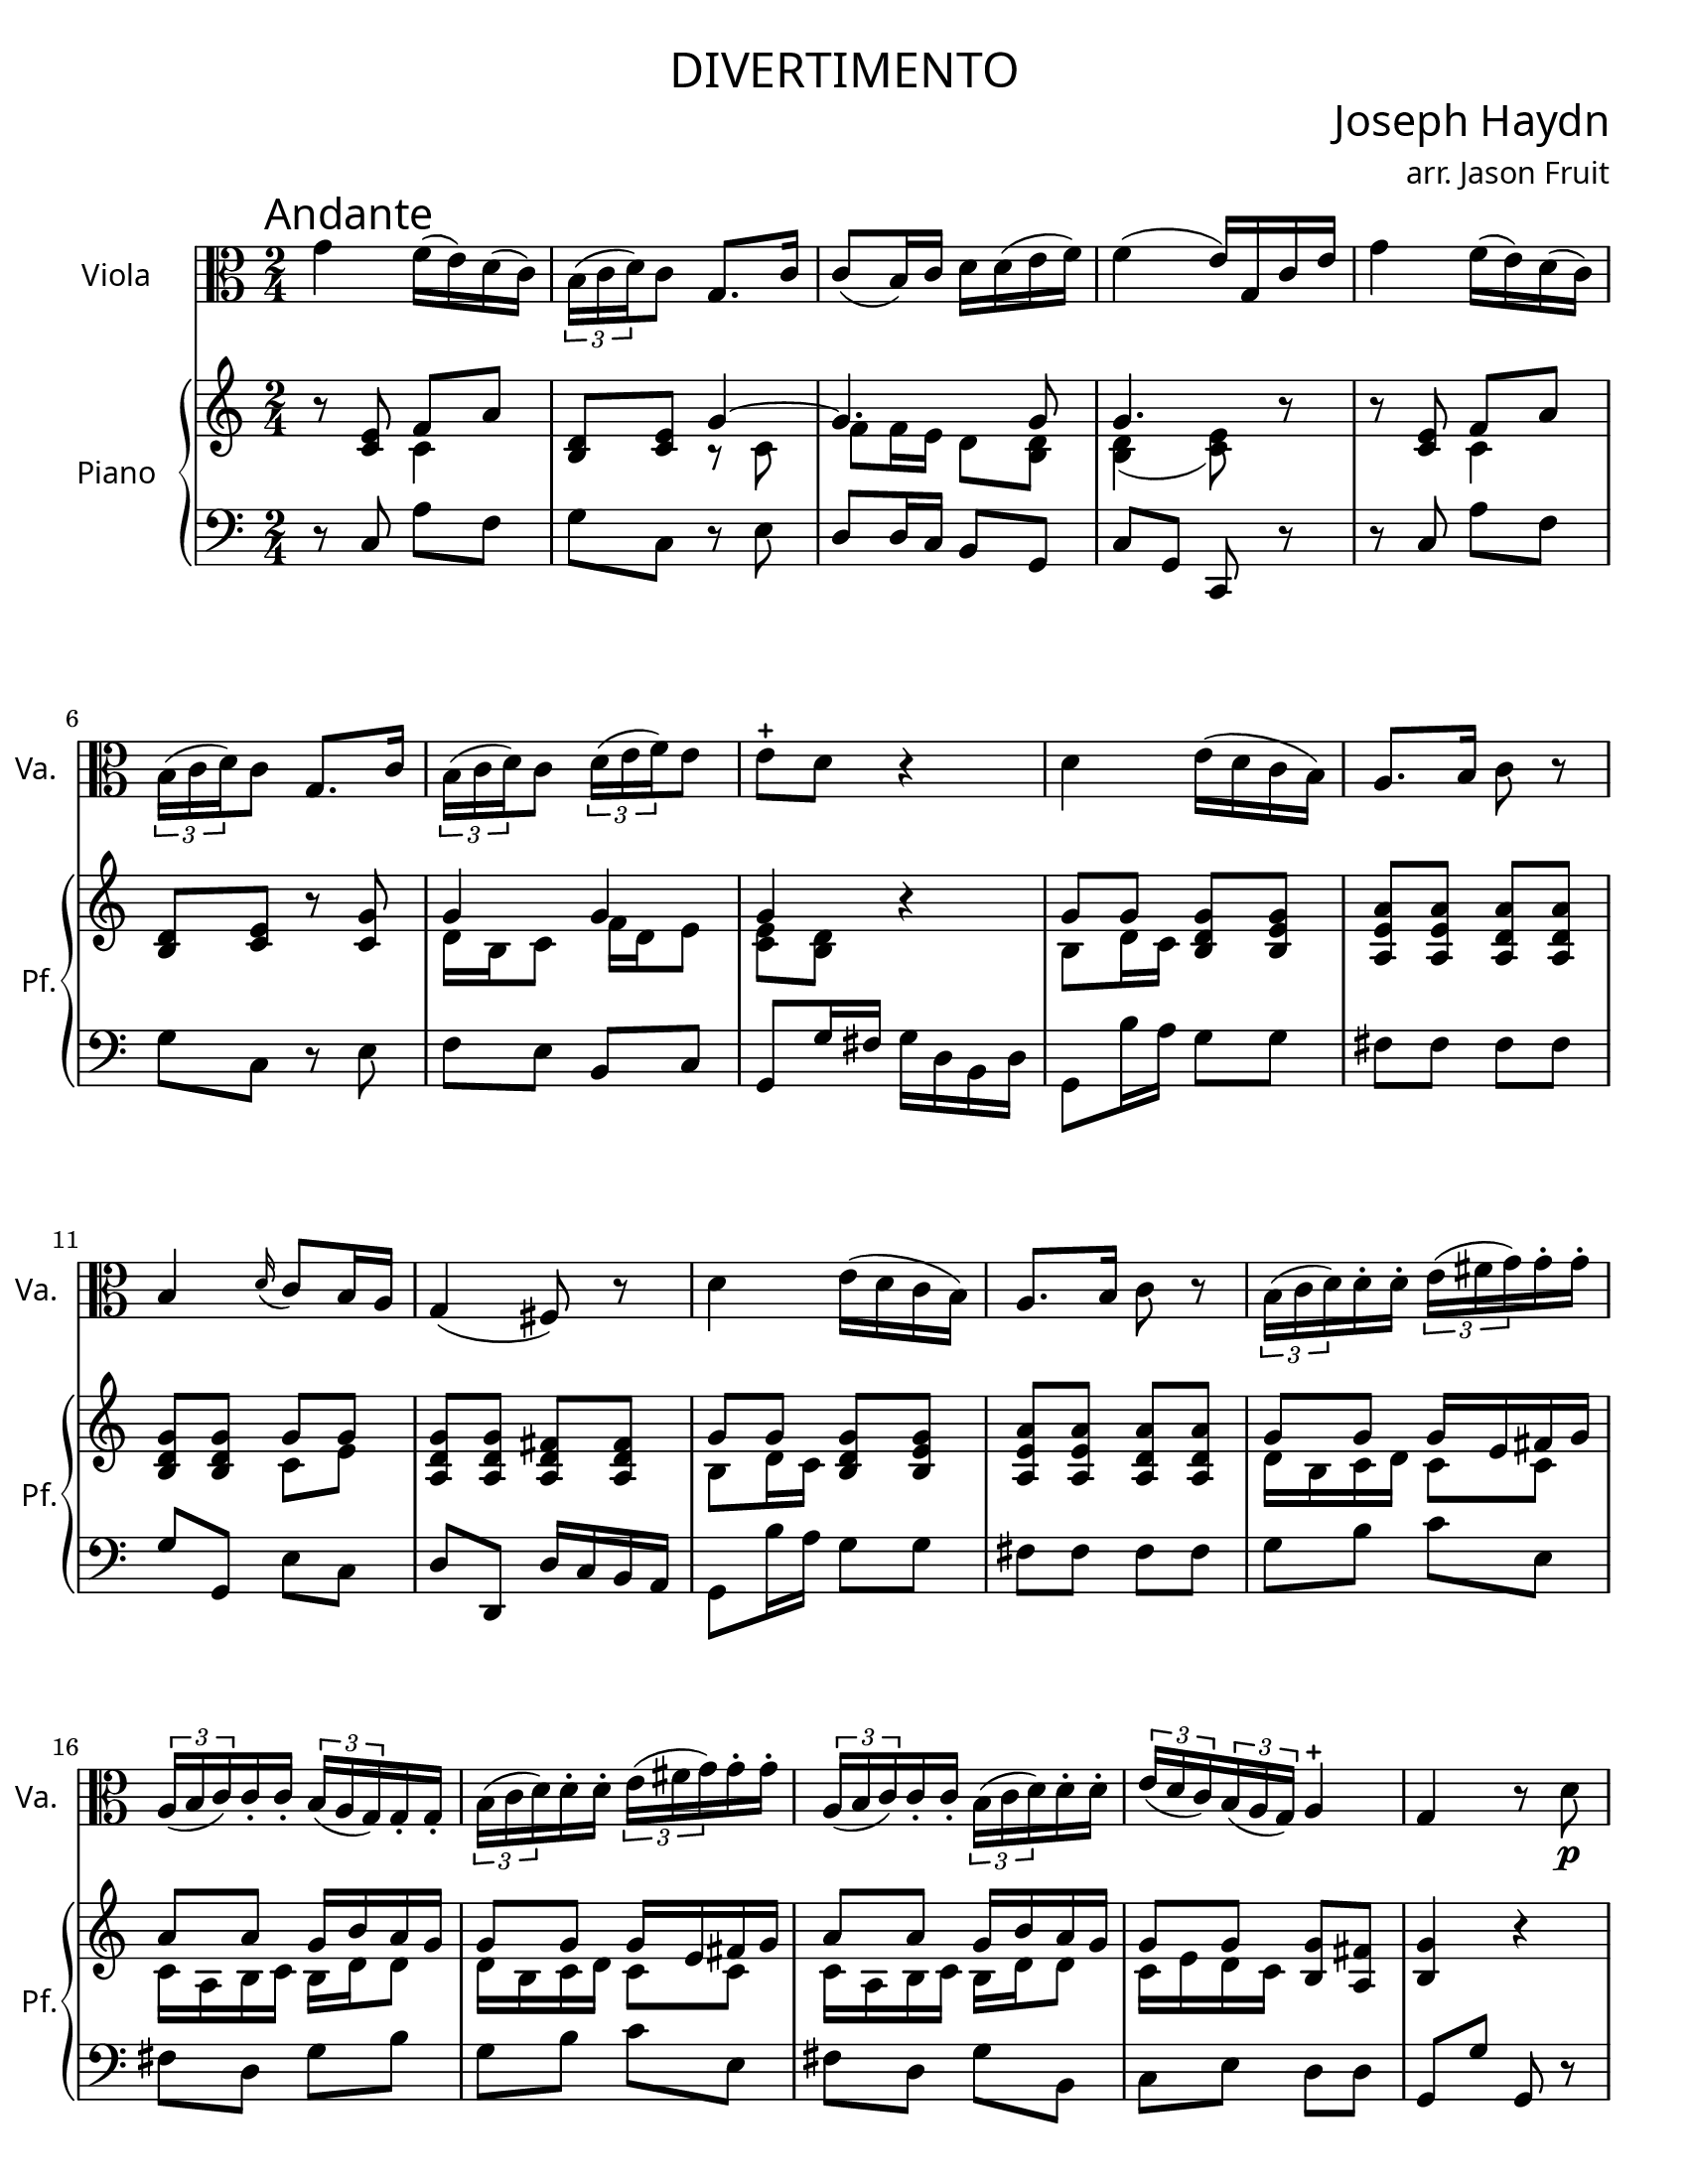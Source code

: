 \version "2.18.2"

#(set-default-paper-size "letter")

\header {
  title = \markup {
    \override #'(font-name . "Cormorant Garamond")
    "DIVERTIMENTO"
  }
  Subtitle = \markup {
    \override #'(font-name . "Cormorant Garamond")
    "ANDANTE"
  }
  composer = \markup {
    \override #'(font-name . "Cormorant Garamond")
    \override #'(font-size . 3)
    "Joseph Haydn"
  }
  arranger = \markup {
    \override #'(font-name . "Cormorant Garamond")
    "arr. Jason Fruit"
  }
  tagline = ##f
}


%% the solotwo part
solotwo = \relative c'' {
  \clef alto
  \key c \major
  \time 2/4
  \tempo \markup {
    \override #'(font-name . "Cormorant Garamond")
    \override #'(font-size . 3)
    "Andante"
  }
  \repeat volta 2 {
    g4 f16( e) d( c) \tuplet 3/2 { b( c d) } c8 g8. c16 c8( b16) c d d( e f) f4( e16) g, c e g4 f16( e) d( c) \tuplet 3/2 {b( c d)} c8 g8. c16 \tuplet 3/2 {b( c d)} c8 \tuplet 3/2 {d16( e f)} e8
    e8-+ d r4 d e16( d c b) a8. b16 c8 r b4 \grace d16( c8) b16 a g4( fis8) r d'4 e16( d c b) a8. b16 c8 r
    \tuplet 3/2 {b16( c d)} d-. d-. \tuplet 3/2 {e( fis g)} g-. g-. \tuplet 3/2 {a,16( b c)} c-. c-. \tuplet 3/2 {b( a g)} g-. g-. \tuplet 3/2 {b( c d)} d-. d-. \tuplet 3/2 {e( fis g)} g-. g-. \tuplet 3/2 {a,( b c)} c-. c-. \tuplet 3/2 {b( c d)} d-. d-. \tuplet 3/2 {e( d c)} \tuplet 3/2 {b( a g)} a4-+
    g4 r8 d'\p es4 g16( es) d( cis) cis4( d8) r d8.( es32 f) es16( d) c( b) b4( c8) d es8. d16 c bes a g g4( fis8) r
    \tuplet 3/2 {b!16\f( c d)} d-. d-. \tuplet 3/2 {e( fis g)} g-. g-. \tuplet 3/2 {a,( b c)} c-. c-. \tuplet 3/2 {b( a g)} g-. g-. \tuplet 3/2 {b!16( c d)} d-. d-. \tuplet 3/2 {e( fis g)} g-. g-. \tuplet 3/2 {a,( b c)} c-. c-. \tuplet 3/2 {b( c d)} d-. d-. \tuplet 3/2 {e( d c)} \tuplet 3/2 {b( a g)} a4-+ g r
  }
  \repeat volta 2 {
    d'4 c16( b) a( g) \tuplet 3/2 {fis( g a)} g8 d8. g16 g8( fis16) g a-. a( b c) c4( b8) g g'4 f!16( e) d( c) \tuplet 3/2 {b( c d)} c8 g8. c16 c8( b16) c d-. d( e f)
    \grace f8( e4) c8. f16 f8( e16) f g-. g( a bes) \grace bes8( a4) a,8. a'16 \grace a8( g4) a,8. g'16 \tuplet 3/2 {f( e d)} a'-. a-. \tuplet 3/2 {a( g f)} \tuplet 3/2 {e( d c)} \tuplet 3/2 {b( c d)} d-. d-. \tuplet 3/2 {d( e f)} f-. f-.
    \tuplet 3/2 {e( d c)} g'-. g-. \tuplet 3/2 {g( f e)} \tuplet 3/2 {d( c bes)} a a' a a \tuplet 3/2 {a( g f)} \tuplet 3/2 {e( d c)} \tuplet 3/2 {b( a g)} g8 r4 g' a16( g f e) d8. e16 f8 r e4 \grace g16( f8) e16 d c4( b8) r
    g4 a16( g f e) d8. e16 f8 r \tuplet 3/2 {e16( f g)} g-. g-. \tuplet 3/2 {a( b c)} c-. c-. \tuplet 3/2 {b( c d)} \tuplet 3/2 {d( e f)} \tuplet 3/2 {e( d c)} c-. c-. \tuplet 3/2 {e,16( f g)} g-. g-. \tuplet 3/2 {a( b c)} c-. c-. \tuplet 3/2 {b( c d)} \tuplet 3/2 {d( e f)} \tuplet 3/2 {e( f g)} g-. g-.
    \tuplet 3/2 {a( g f)} \tuplet 3/2 {e( d c)} d4-+ c r8 g'\p aes4~ aes16( g) g( fis) fis4( g8) r g4~ g16( f!) f( e) e4( f8) g aes8. g16 f es d c c4( b8) r
    \tuplet 3/2 {e,16\f( f g)} g-. g-. \tuplet 3/2 {a( b c)} c-. c-. \tuplet 3/2 {b( c d)} \tuplet 3/2 {d( e f)} \tuplet 3/2 {e( d c)} c-. c-. \tuplet 3/2 {e,16( f g)} g-. g-. \tuplet 3/2 {a( b c)} c-. c-. \tuplet 3/2 {b( c d)} \tuplet 3/2 {d( e f)} \tuplet 3/2 {e( f g)} g-. g-. \tuplet 3/2 {a( g f)} \tuplet 3/2 {e( d c)} d4-+ c r
  }
}

%% the upper staff upper voice
uamusictwo = \relative c' {
  \clef treble
  \key c \major
  \time 2/4
  \stemUp \slurUp \tieUp
  r8 <<e c>> f a <<d, b>> <<c e>> g4~ g4. g8 g4. r8 r <<e c>> f a
  <<d, b>> <<c e>> r <<c g'>> g4 g g r g8 g <<g d b>> <<b e g>> <<a e a,>> <<a' e a,>> <<a' d, a>> <<a' d, a>>
  <<b d g>> <<g d b>> g' g <<g d a>> <<a d g>> <<fis d a>> <<a d fis>> g8 g <<g d b>> <<b e g>> <<a e a,>> <<a' e a,>> <<a' d, a>> <<a' d, a>> g'8 g g16 e fis g
  a8 a g16 b a g g8 g g16 e fis g a8 a g16 b a g g8 g <<g b,>> <<fis' a,>> <<g'4 b,>> r
  r8 <<es bes>> <<es bes>> <<es bes>> a'2 r8 <<d, a>> <<d a>> <<d a>> g'2~ g8 <<g es c g>> <<g' es c a>> <<g' es c a>> <<g' d a>> <<g' d a>> <<fis' d a>> r
  g'8 g g16 e fis g a8 a g16 b a g g8 g g16 e fis g a8 a g16 b a g
  g8 g <<g b,>> <<fis' a,>> <<g'4 b,>> r r8 g'4 <<g8 e>> <<fis a,>> <<b g'>> r <<g d'>> c c16 b <<a8 d,>> <<fis a>>
  <<a4 fis>> <<g8 b>> r r <<e, c>> f a <<d, b>> <<c e>> r8 g~ g4. g8 g4 c8 a <<g4 d>> g
  \grace g8 f4 r8 <<d8 a>> e'4. <<a8 cis,>> <<d4 f a>> r8 <<a d,>> g4 f16 d e f <<g8 e g,>> <<c g'>> r <<g c,>>
  f16 d e f a8 a a g r16 d e f e8 g16 f <<e8 c>> <<e a>> <<a d,>> <<a' d,>> <<g d>> <<g d>> <<g e c>> <<c e g>> <<c f, c>> <<c f a>>
  <<g d c>> <<c d g>> <<g d b>> <<b d g>> c, c <<c g>> <<a c>> <<d a>> <<d a>> <<g d'>> <<g, d'>> <<e g,>> <<c4 c'>> <<c8 f, c>> <<d g b>> <<d8 g,~ d>> <<e g c>> <<g c>>
  r4 c16 a b c d b c d <<c e,>> <<g e'>> <<d f,>> <<e c'>> c8 d~ d16 c8 b16 <<c4 e,>> r r8 <<aes, es'>> <<aes, es'>> <<aes, es'>>
  r <<aes, d>> <<g, d'>> <<g, d'>> r8 <<g, c e!>> <<g, c e>> <<g, c e>> r8 <<f, c' f>> <<f, c' f>> <<g e c>> <<aes' f c>> <<aes' f c>> <<aes' d, c>> <<aes' d, c>> <<g' d c>> <<g' d c>> <<g'16 d b!>> d <<e c>> <<f b,>> <<c8 e>> <<c4 c'>> <<c8 f, c>>
  <<d g b>> <<d8 g,~ d>> <<e g c>> <<g c>> r4 c16 a b c d b c d <<c e,>> <<g e'>> <<d f,>> <<e c'>> c8 d~ d16 c8 b16 <<c4 e,>> r
}

%% the upper staff lower voice
ubmusictwo = \relative c' {
  \clef treble
  \key c \major
  \time 2/4
  \stemDown \slurDown
  s4 c s4 r8 c f f16 e d8 <<d b>> <<d4( b>> <<e8 c)>> s8 s4 c
  s2 d16 b c8 f16 d e8 <<e c>> <<d b>> s4 b8 d16 c  s4 s2
  s4 c8 e s2 b8 d16 c s4 s2 d16 b c d c8 c
  c16 a b c b d d8 d16 b c d c8 c c16 a b c b d d8 c16 e d c s4 s2
  s2 r8 <<a es'>> <<d a>> <<d a>> s2 r8 <<d g,>> <<c g>> <<b! f'>> <<es c>> s8 s4 s2
  d16 b c d c8 c c16 a b c b d d8 d16 b c d c8 c c16 a b c b d d8
  c16 e d c s4 s2 s8 b[ c] s s2 fis4 s2
  s2 c4 s s8 c f f16 e d8 <<d b>> <<d( b>> <<e) c>> <<c4 f>> c8 bes4 <<c8 e>>
  c4 s4 b8 c16 b a8 s s2 d16 b c d d8 b  s2
  a8 a' r a, g16 a b c d8 c16 b c8 c s4 s2 s
  s2 s s s8 g'8[ a] s s2
  g16 e f g a8 f d g s4 f16 a g f e8 d s2 s
  s2 s s s s s8 g8[ a] s
  s2 g16 e f g a8 f d g s4 f16 a g f e8 d s2 
}

%% the lower staff upper voice
lamusictwo = \relative c {
  \clef bass
  \key c \major
  \time 2/4
  
}

%% the lower staff lower voice
lbmusictwo = \relative c {
  \clef bass
  \key c \major
  \time 2/4
  \repeat volta 2 {
    r8 c a' f g c, r e d d16 c b8 g c g c, r r c' a' f g c, r e f e b c
    g g'16 fis g d b d g,8 b'16 a g8 g fis fis fis fis g g, e' c d d, d'16 c b a g8 b'16 a g8 g fis fis fis fis
    g8 b c e, fis d g b g b c e, fis d g b, c e d d
    g, g' g, r r g'\p g g r fis fis fis r f! f f r es es d c c c c d d, d'16 c b! a
    g8\f b' c e, fis d g b g b c e, fis d g b, c e d d, g g' g, r
  }
  \repeat volta 2 {
    r8 g e' c d g, r b' a a16 g fis8 d g d g, r r c a' f! g c, r e d d16 c b8 g
    c c, a'' f g g16 f e8 c f f, r f' e e16 d cis8 a d4 r8 f g b r g,
    c e r e f4 r8 fis g4 g16 f! e d c8 e16 d c8 c b b b b c c a' f g g, g' f
    <<e g>> <<e16 g>> <<f d>> <<c8 e>> <<c e>> b b b b c e f a g b c e c, e f a g b c e,
    f a g g, c g c, r r c'\p c c r b b b r bes bes bes r aes aes g f f' f f g g, g'16 f e! d
    c8\f e f a g b, c e c e f a g b, c e f a g g, c g c, r
  }
}

\score {
  <<
    \new Staff \with {
      instrumentName = \markup {
	\override #'(font-name . "Cormorant Garamond")
	"Viola"
      }
      shortInstrumentName = \markup {
	\override #'(font-name . "Cormorant Garamond")
	"Va."
      }
    } {
      \new Voice = "solotwo" { \solotwo }
    }
    \new PianoStaff \with {
      instrumentName = \markup {
	\override #'(font-name . "Cormorant Garamond")
	"Piano"
      }
      shortInstrumentName = \markup {
	\override #'(font-name . "Cormorant Garamond")
	"Pf."
      }
    } <<
      \new Staff << \new Voice { \uamusictwo }
		    \new Voice { \ubmusictwo } >>
      \new Staff << \new Voice { \lamusictwo }
		    \new Voice { \lbmusictwo } >>
    >>
  >>
  \layout {
    \context { \Staff \RemoveEmptyStaves }
  }
  \midi { }
}
